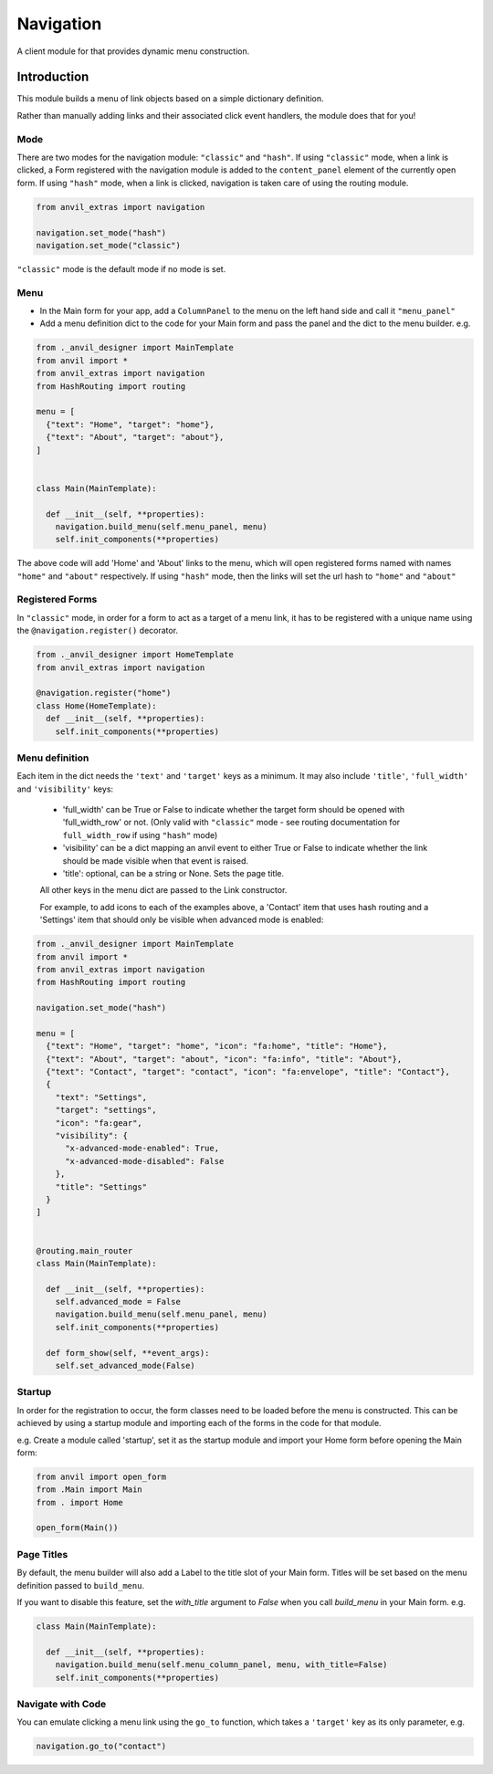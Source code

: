 Navigation
==========
A client module for that provides dynamic menu construction.

Introduction
------------
This module builds a menu of link objects based on a simple dictionary definition.

Rather than manually adding links and their associated click event handlers, the module does that for you!


Mode
++++

There are two modes for the navigation module: ``"classic"`` and ``"hash"``.
If using ``"classic"`` mode, when a link is clicked, a Form registered with the navigation module is added to the ``content_panel`` element of the currently open form.
If using ``"hash"`` mode, when a link is clicked, navigation is taken care of using the routing module.


.. code-block:: python

    from anvil_extras import navigation

    navigation.set_mode("hash")
    navigation.set_mode("classic")


``"classic"`` mode is the default mode if no mode is set.


Menu
++++
* In the Main form for your app, add a ``ColumnPanel`` to the menu on the left hand side and call it ``"menu_panel"``

* Add a menu definition dict to the code for your Main form and pass the panel and the dict to the menu builder. e.g.

.. code-block:: python

    from ._anvil_designer import MainTemplate
    from anvil import *
    from anvil_extras import navigation
    from HashRouting import routing

    menu = [
      {"text": "Home", "target": "home"},
      {"text": "About", "target": "about"},
    ]


    class Main(MainTemplate):

      def __init__(self, **properties):
        navigation.build_menu(self.menu_panel, menu)
        self.init_components(**properties)

The above code will add 'Home' and 'About' links to the menu, which will open registered forms named with names ``"home"`` and ``"about"`` respectively.
If using ``"hash"`` mode, then the links will set the url hash to ``"home"`` and ``"about"``


Registered Forms
++++++++++++++++

In ``"classic"`` mode, in order for a form to act as a target of a menu link, it has to be registered with a unique name using the ``@navigation.register()`` decorator.

.. code-block:: python

    from ._anvil_designer import HomeTemplate
    from anvil_extras import navigation

    @navigation.register("home")
    class Home(HomeTemplate):
      def __init__(self, **properties):
        self.init_components(**properties)

Menu definition
+++++++++++++++

Each item in the dict needs the ``'text'`` and ``'target'`` keys as a minimum. It may also include ``'title'``, ``'full_width'`` and ``'visibility'`` keys:

 * 'full_width' can be True or False to indicate whether the target form should be opened with 'full_width_row' or not. (Only valid with ``"classic"`` mode - see routing documentation for ``full_width_row`` if using ``"hash"`` mode)
 * 'visibility' can be a dict mapping an anvil event to either True or False to indicate whether the link should be made visible when that event is raised.
 * 'title': optional, can be a string or None. Sets the page title.

 All other keys in the menu dict are passed to the Link constructor.

 For example, to add icons to each of the examples above, a 'Contact' item that uses hash routing and a 'Settings' item that should only be visible when advanced mode is enabled:

.. code-block:: python

    from ._anvil_designer import MainTemplate
    from anvil import *
    from anvil_extras import navigation
    from HashRouting import routing

    navigation.set_mode("hash")

    menu = [
      {"text": "Home", "target": "home", "icon": "fa:home", "title": "Home"},
      {"text": "About", "target": "about", "icon": "fa:info", "title": "About"},
      {"text": "Contact", "target": "contact", "icon": "fa:envelope", "title": "Contact"},
      {
        "text": "Settings",
        "target": "settings",
        "icon": "fa:gear",
        "visibility": {
          "x-advanced-mode-enabled": True,
          "x-advanced-mode-disabled": False
        },
        "title": "Settings"
      }
    ]


    @routing.main_router
    class Main(MainTemplate):

      def __init__(self, **properties):
        self.advanced_mode = False
        navigation.build_menu(self.menu_panel, menu)
        self.init_components(**properties)

      def form_show(self, **event_args):
        self.set_advanced_mode(False)


Startup
+++++++
In order for the registration to occur, the form classes need to be loaded before the menu is constructed. This can be achieved by using a startup module and importing each of the forms in the code for that module.

e.g. Create a module called 'startup', set it as the startup module and import your Home form before opening the Main form:

.. code-block:: python

   from anvil import open_form
   from .Main import Main
   from . import Home

   open_form(Main())


Page Titles
+++++++++++
By default, the menu builder will also add a Label to the title slot of your Main form.
Titles will be set based on the menu definition passed to ``build_menu``.

If you want to disable this feature, set the `with_title` argument to `False` when you call `build_menu` in your Main form. e.g.

.. code-block:: python

    class Main(MainTemplate):

      def __init__(self, **properties):
        navigation.build_menu(self.menu_column_panel, menu, with_title=False)
        self.init_components(**properties)

Navigate with Code
++++++++++++++++++
You can emulate clicking a menu link using the ``go_to`` function, which takes a ``'target'`` key as its only parameter, e.g.

.. code-block:: python

    navigation.go_to("contact")
